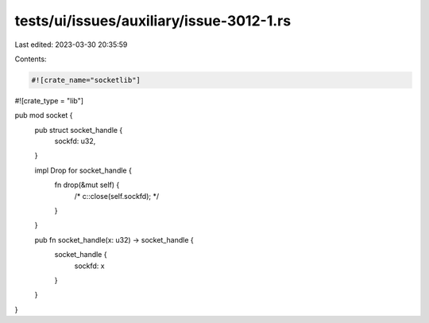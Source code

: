 tests/ui/issues/auxiliary/issue-3012-1.rs
=========================================

Last edited: 2023-03-30 20:35:59

Contents:

.. code-block:: rs

    #![crate_name="socketlib"]
#![crate_type = "lib"]

pub mod socket {
    pub struct socket_handle {
        sockfd: u32,
    }

    impl Drop for socket_handle {
        fn drop(&mut self) {
            /* c::close(self.sockfd); */
        }
    }

    pub fn socket_handle(x: u32) -> socket_handle {
        socket_handle {
            sockfd: x
        }
    }
}


